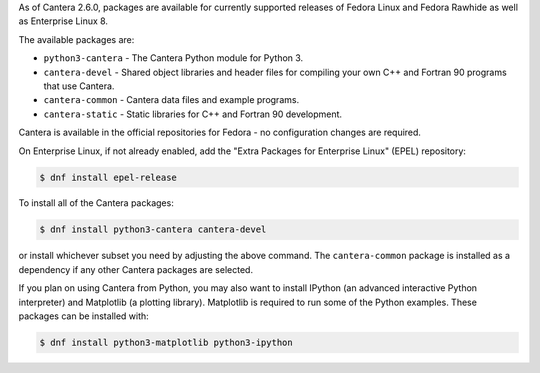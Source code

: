 .. title: Installing Cantera on Fedora
.. date: 2022-01-23 16:16:00 UTC+02:00
.. description: Installation instructions for Cantera on Fedora
.. type: text
.. _sec-install-fedora-rhel:

.. jumbotron::

   .. raw:: html

      <h1 class="display-3">Installing on Fedora</h1>

   .. class:: lead

      RPM packages are provided for supported versions of Fedora Linux using a Community Projects
      (COPR) repository. Note that the Matlab interface is not available from this archive;
      to install the Matlab interface on Fedora, you must :ref:`compile the source code <sec-compiling>`.

As of Cantera 2.6.0, packages are available for currently supported releases of Fedora Linux
and Fedora Rawhide as well as Enterprise Linux 8.

The available packages are:

- ``python3-cantera`` - The Cantera Python module for Python 3.

- ``cantera-devel`` - Shared object libraries and header files for compiling your own C++ and
  Fortran 90 programs that use Cantera.

- ``cantera-common`` - Cantera data files and example programs.

- ``cantera-static`` - Static libraries for C++ and Fortran 90 development.

Cantera is available in the official repositories for Fedora - no configuration
changes are required.

On Enterprise Linux, if not already enabled, add the "Extra Packages for Enterprise
Linux" (EPEL) repository:

.. code-block:: bash

   $ dnf install epel-release

To install all of the Cantera packages:

.. code-block:: bash

   $ dnf install python3-cantera cantera-devel

or install whichever subset you need by adjusting the above command. The ``cantera-common``
package is installed as a dependency if any other Cantera packages are selected.

If you plan on using Cantera from Python, you may also want to install IPython
(an advanced interactive Python interpreter) and Matplotlib (a plotting
library). Matplotlib is required to run some of the Python examples. These packages
can be installed with:

.. code-block:: bash

    $ dnf install python3-matplotlib python3-ipython
